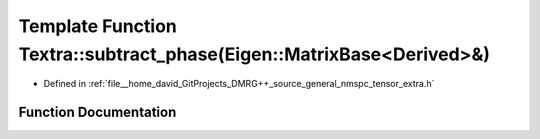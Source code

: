 .. _exhale_function_namespace_textra_1a34123857104ed8a9c77ce2f6365bda74:

Template Function Textra::subtract_phase(Eigen::MatrixBase<Derived>&)
=====================================================================

- Defined in :ref:`file__home_david_GitProjects_DMRG++_source_general_nmspc_tensor_extra.h`


Function Documentation
----------------------


.. doxygenfunction:: Textra::subtract_phase(Eigen::MatrixBase<Derived>&)
